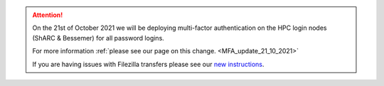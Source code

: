 .. attention::


  On the 21st of October 2021 we will be deploying multi-factor authentication on the HPC login nodes 
  (ShARC & Bessemer) for all password logins.

  For more information :ref:`please see our page on this change. <MFA_update_21_10_2021>`

  If you are having issues with Filezilla transfers please see our `new instructions <https://notesrcg.blogspot.com/2021/10/mfa-on-hpc-login-nodes-how-to-use.html>`_.


.. |br| raw:: html

    <br/>

.. |hide-external-link-icons| raw:: html

    <style>
    .rst-content.style-external-links a.reference.external::after {visibility:hidden;}
    </style>

.. role:: underline-bold
    :class: underline-bold
